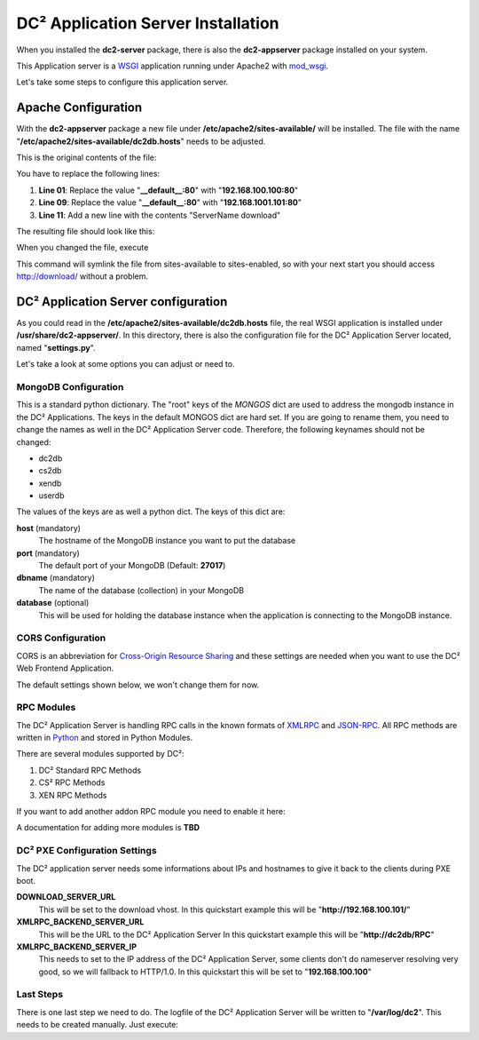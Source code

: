 DC² Application Server Installation
===================================

When you installed the **dc2-server** package, there is also the **dc2-appserver** package installed on your system.

This Application server is a `WSGI <http://www.wsgi.org>`_ application running under Apache2 with `mod_wsgi <http://code.google.com/p/modwsgi/>`_.

Let's take some steps to configure this application server.

Apache Configuration
--------------------

With the **dc2-appserver** package a new file under **/etc/apache2/sites-available/** will be installed.
The file with the name "**/etc/apache2/sites-available/dc2db.hosts**" needs to be adjusted.

This is the original contents of the file:

.. code-block:: apacheconf
   :linenos:
   
   <VirtualHost _default_:80>
           ServerAdmin root@localhost
           ServerName dc2db
           WSGIScriptAlias / /usr/share/dc2-appserver/dc2db_new.py
           WSGIDaemonProcess dc2-ng user=www-data group=www-data processes=5 threads=10 display-name=dc2-ng
           WSGIProcessGroup dc2-ng
   </VirtualHost>

   <VirtualHost _default_:80>
           ServerAdmin root@localhost
           DocumentRoot /srv/tftp/fai/
   </VirtualHost>

You have to replace the following lines:

1. **Line 01**: Replace the value "**__default__:80**" with "**192.168.100.100:80**"
2. **Line 09**: Replace the value "**__default__:80**" with "**192.168.1001.101:80**"
3. **Line 11**: Add a new line with the contents "ServerName download"

The resulting file should look like this:

.. code-block:: apacheconf
   :linenos:

   <VirtualHost 192.168.100.100:80>
           ServerAdmin root@localhost
           ServerName dc2db
           WSGIScriptAlias / /usr/share/dc2-appserver/dc2db_new.py
           WSGIDaemonProcess dc2-ng user=www-data group=www-data processes=5 threads=10 display-name=dc2-ng
           WSGIProcessGroup dc2-ng
   </VirtualHost>

   <VirtualHost 192.168.100.101:80>
           ServerAdmin root@localhost
           DocumentRoot /srv/tftp/fai/
           ServerName download
   </VirtualHost>
        
When you changed the file, execute

.. code-block:: bash
   :linenos:

   user@home: ~> sudo a2ensite dc2db.hosts

This command will symlink the file from sites-available to sites-enabled, so with your next start you should access http://download/ without a problem.


DC² Application Server configuration
------------------------------------

As you could read in the **/etc/apache2/sites-available/dc2db.hosts** file, the real WSGI application is installed under **/usr/share/dc2-appserver/**.
In this directory, there is also the configuration file for the DC² Application Server located, named "**settings.py**".

Let's take a look at some options you can adjust or need to.

MongoDB Configuration
^^^^^^^^^^^^^^^^^^^^^


.. code-block:: python
   :linenos:

   # 
   # MongoDB Server and Database Collections
   #

   MONGOS = {
               "dc2db": {
                   "host":"localhost",
                   "port":27017,
                   "dbname":"dc2db",
                   "database":None
               },
               "cs2db": {
                   "host":"localhost",
                   "port":27017,
                   "dbname":"cs2db",
                   "database":None
               },
               "xendb": {
                   "host":"localhost",
                   "port":27017,
                   "dbname":"xendb",
                   "database":None
                },
                "userdb": {
                   "host":"localhost",
                   "port":27017,
                   "dbname":"userdb",
                   "database":None
                }
   }
   

This is a standard python dictionary. The "root" keys of the *MONGOS* dict are used to address the mongodb instance in the DC² Applications.
The keys in the default MONGOS dict are hard set. If you are going to rename them, you need to change the names as well in the DC² Application Server code.
Therefore, the following keynames should not be changed:

* dc2db
* cs2db
* xendb
* userdb

The values of the keys are as well a python dict.
The keys of this dict are:

**host** (mandatory)
     The hostname of the MongoDB instance you want to put the database

**port** (mandatory)
     The default port of your MongoDB (Default: **27017**)

**dbname** (mandatory)
     The name of the database (collection) in your MongoDB

**database** (optional)
     This will be used for holding the database instance when the application is connecting to the MongoDB instance.


CORS Configuration
^^^^^^^^^^^^^^^^^^

CORS is an abbreviation for `Cross-Origin Resource Sharing <http://www.w3.org/TR/cors/>`_ and these settings are needed when you want to use 
the DC² Web Frontend Application.

The default settings shown below, we won't change them for now.

.. code-block:: python
   :linenos:

   #
   # HTTP Access Headers
   #
   ACCESS_CONTROL_ALLOW_ORIGIN="*"
   ACCESS_CONTROL_ALLOW_METHODS="GET,POST,OPTIONS,PUT,DELETE"


RPC Modules
^^^^^^^^^^^

The DC² Application Server is handling RPC calls in the known formats of `XMLRPC <http://xmlrpc.scripting.com/>`_ and `JSON-RPC <http://json-rpc.org/>`_.
All RPC methods are written in `Python <http://www.python.org/>`_ and stored in Python Modules.

There are several modules supported by DC²:

1. DC² Standard RPC Methods
2. CS² RPC Methods
3. XEN RPC Methods

If you want to add another addon RPC module  you need to enable it here:

.. code-block:: python
   :linenos:

   #
   # RPC Modules for RPCDispatcher
   #
   CS2_ENABLED=False
   XEN_ENABLED=False

   RPCMODULES = ['dc2.appserver.rpcmethods']
   if CS2_ENABLED:
       RPCMODULES.append('cs2.rpcmethods')
   if XEN_ENABLED:
      pass

A documentation for adding more modules is **TBD**


DC² PXE Configuration Settings
^^^^^^^^^^^^^^^^^^^^^^^^^^^^^^

The DC² application server needs some informations about IPs and hostnames to give it back to the clients during PXE boot.

.. code-block:: python
   :linenos:

   # 
   # DC² Settings for PXE Boot
   #
   DOWNLOAD_SERVER_URL="http://172.20.0.101/"
   XMLRPC_BACKEND_SERVER_URL="http://dc2db.net/RPC"
   XMLRPC_BACKEND_SERVER_IP="172.20.0.100"

**DOWNLOAD_SERVER_URL**
   This will be set to the download vhost.
   In this quickstart example this will be "**http://192.168.100.101/**"

**XMLRPC_BACKEND_SERVER_URL**
   This will be the URL to the DC² Application Server
   In this quickstart example this will be "**http://dc2db/RPC**"

**XMLRPC_BACKEND_SERVER_IP**
   This needs to set to the IP address of the DC² Application Server, some clients don't do nameserver resolving very good, so we will
   fallback to HTTP/1.0.
   In this quickstart this will be set to "**192.168.100.100**"


Last Steps
^^^^^^^^^^

There is one last step we need to do. The logfile of the DC² Application Server will be written to "**/var/log/dc2**".
This needs to be created manually. Just execute:

.. code-block:: bash
   :linenos:

   user@home: ~> sudo mkdir -p /var/log/dc2
   user@home: ~> sudo chown www-data:www-data /var/log/dc2


